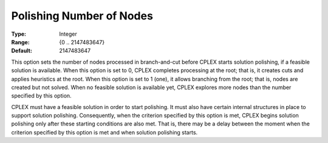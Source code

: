 .. _option-CPLEX-polishing_number_of_nodes:


Polishing Number of Nodes
=========================



:Type:	Integer	
:Range:	{0 .. 2147483647}	
:Default:	2147483647	



This option sets the number of nodes processed in branch-and-cut before CPLEX starts solution polishing,
if a feasible solution is available. When this option is set to 0, CPLEX completes processing at the root;
that is, it creates cuts and applies heuristics at the root. When this option is set to 1 (one), it
allows branching from the root; that is, nodes are created but not solved. When no feasible solution is
available yet, CPLEX explores more nodes than the number specified by this option.


CPLEX must have a feasible solution in order to start polishing. It must also have certain internal structures
in place to support solution polishing. Consequently, when the criterion specified by this option is met,
CPLEX begins solution polishing only after these starting conditions are also met. That is, there may be a delay
between the moment when the criterion specified by this option is met and when solution polishing starts.

